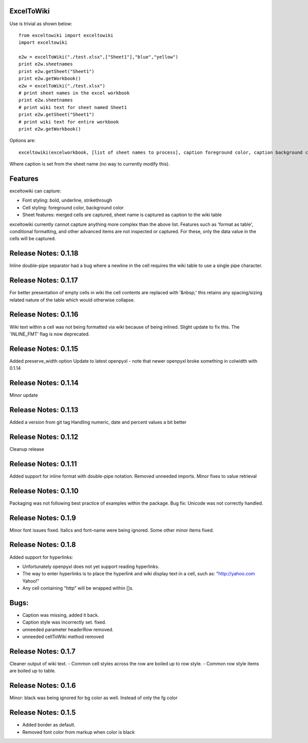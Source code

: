 ExcelToWiki
-----------


Use is trivial as shown below::

    from exceltowiki import exceltowiki 
    import exceltowiki

    e2w = excelToWiki("./test.xlsx",["Sheet1"],"blue","yellow")
    print e2w.sheetnames
    print e2w.getSheet("Sheet1")
    print e2w.getWorkbook()
    e2w = excelToWiki("./test.xlsx") 
    # print sheet names in the excel workbook 
    print e2w.sheetnames 
    # print wiki text for sheet named Sheet1 
    print e2w.getSheet("Sheet1") 
    # print wiki text for entire workbook 
    print e2w.getWorkbook() 

Options are:: 

    exceltowiki(excelworkbook, [list of sheet names to process], caption foreground color, caption background color) 

Where caption is set from the sheet name (no way to currently modify this). 

Features 
-------- 

exceltowiki can capture: 

- Font styling: bold, underline, strikethrough 
- Cell styling: foreground color, background color 
- Sheet features: merged cells are captured, sheet name is captured as caption to the wiki table 


exceltowiki currently cannot capture anything more complex than the above list. Features such as 'format as table', conditional formatting, and other advanced items are not inspected or captured. For these, only the data value in the cells will be captured. 

Release Notes: 0.1.18
--------------------- 
Inline double-pipe separator had a bug where a newline in the cell requires the wiki table to use a single pipe character.

Release Notes: 0.1.17
--------------------- 
For better presentation of empty cells in wiki the cell contents are replaced with '&nbsp;' this retains any spacing/sizing related nature of the table which would otherwise collapse.

Release Notes: 0.1.16
--------------------- 
Wiki text within a cell was not being formatted via wiki because of being inlined. Slight update to fix this.
The 'INLINE_FMT' flag is now deprecated.


Release Notes: 0.1.15
--------------------- 
Added preserve_width option
Update to latest openpyxl - note that newer openpyxl broke something in colwidth with 0.1.14

Release Notes: 0.1.14
--------------------- 

Minor update


Release Notes: 0.1.13
--------------------- 

Added a version from git tag
Handling numeric, date and percent values a bit better

Release Notes: 0.1.12
--------------------- 

Cleanup release


Release Notes: 0.1.11 
--------------------- 
Added support for inline format with double-pipe notation.
Removed unneeded imports.
Minor fixes to value retrieval

Release Notes: 0.1.10 
--------------------- 

Packaging was not following best practice of examples within the package. 
Bug fix: Unicode was not correctly handled. 

Release Notes: 0.1.9 
-------------------- 

Minor font issues fixed. Italics and font-name were being ignored. 
Some other minor items fixed. 

Release Notes: 0.1.8 
-------------------- 

Added support for hyperlinks: 

- Unfortunately openpyxl does not yet support reading hyperlinks. 
- The way to enter hyperlinks is to place the hyperlink and wiki display text in a cell, such as: "http://yahoo.com Yahoo!" 
- Any cell containing "http" will be wrapped within []s. 

Bugs: 
----- 

- Caption was missing, added it back. 
- Caption style was incorrectly set. fixed. 
- unneeded parameter headerRow removed. 
- unneeded cellToWiki method removed 


Release Notes: 0.1.7 
-------------------- 
Cleaner output of wiki text. 
- Common cell styles across the row are boiled up to row style. 
- Common row style items are boiled up to table. 


Release Notes: 0.1.6 
-------------------- 
Minor: black was being ignored for bg color as well. Instead of only the fg color 

Release Notes: 0.1.5 
-------------------- 

* Added border as default. 
* Removed font color from markup when color is black  
